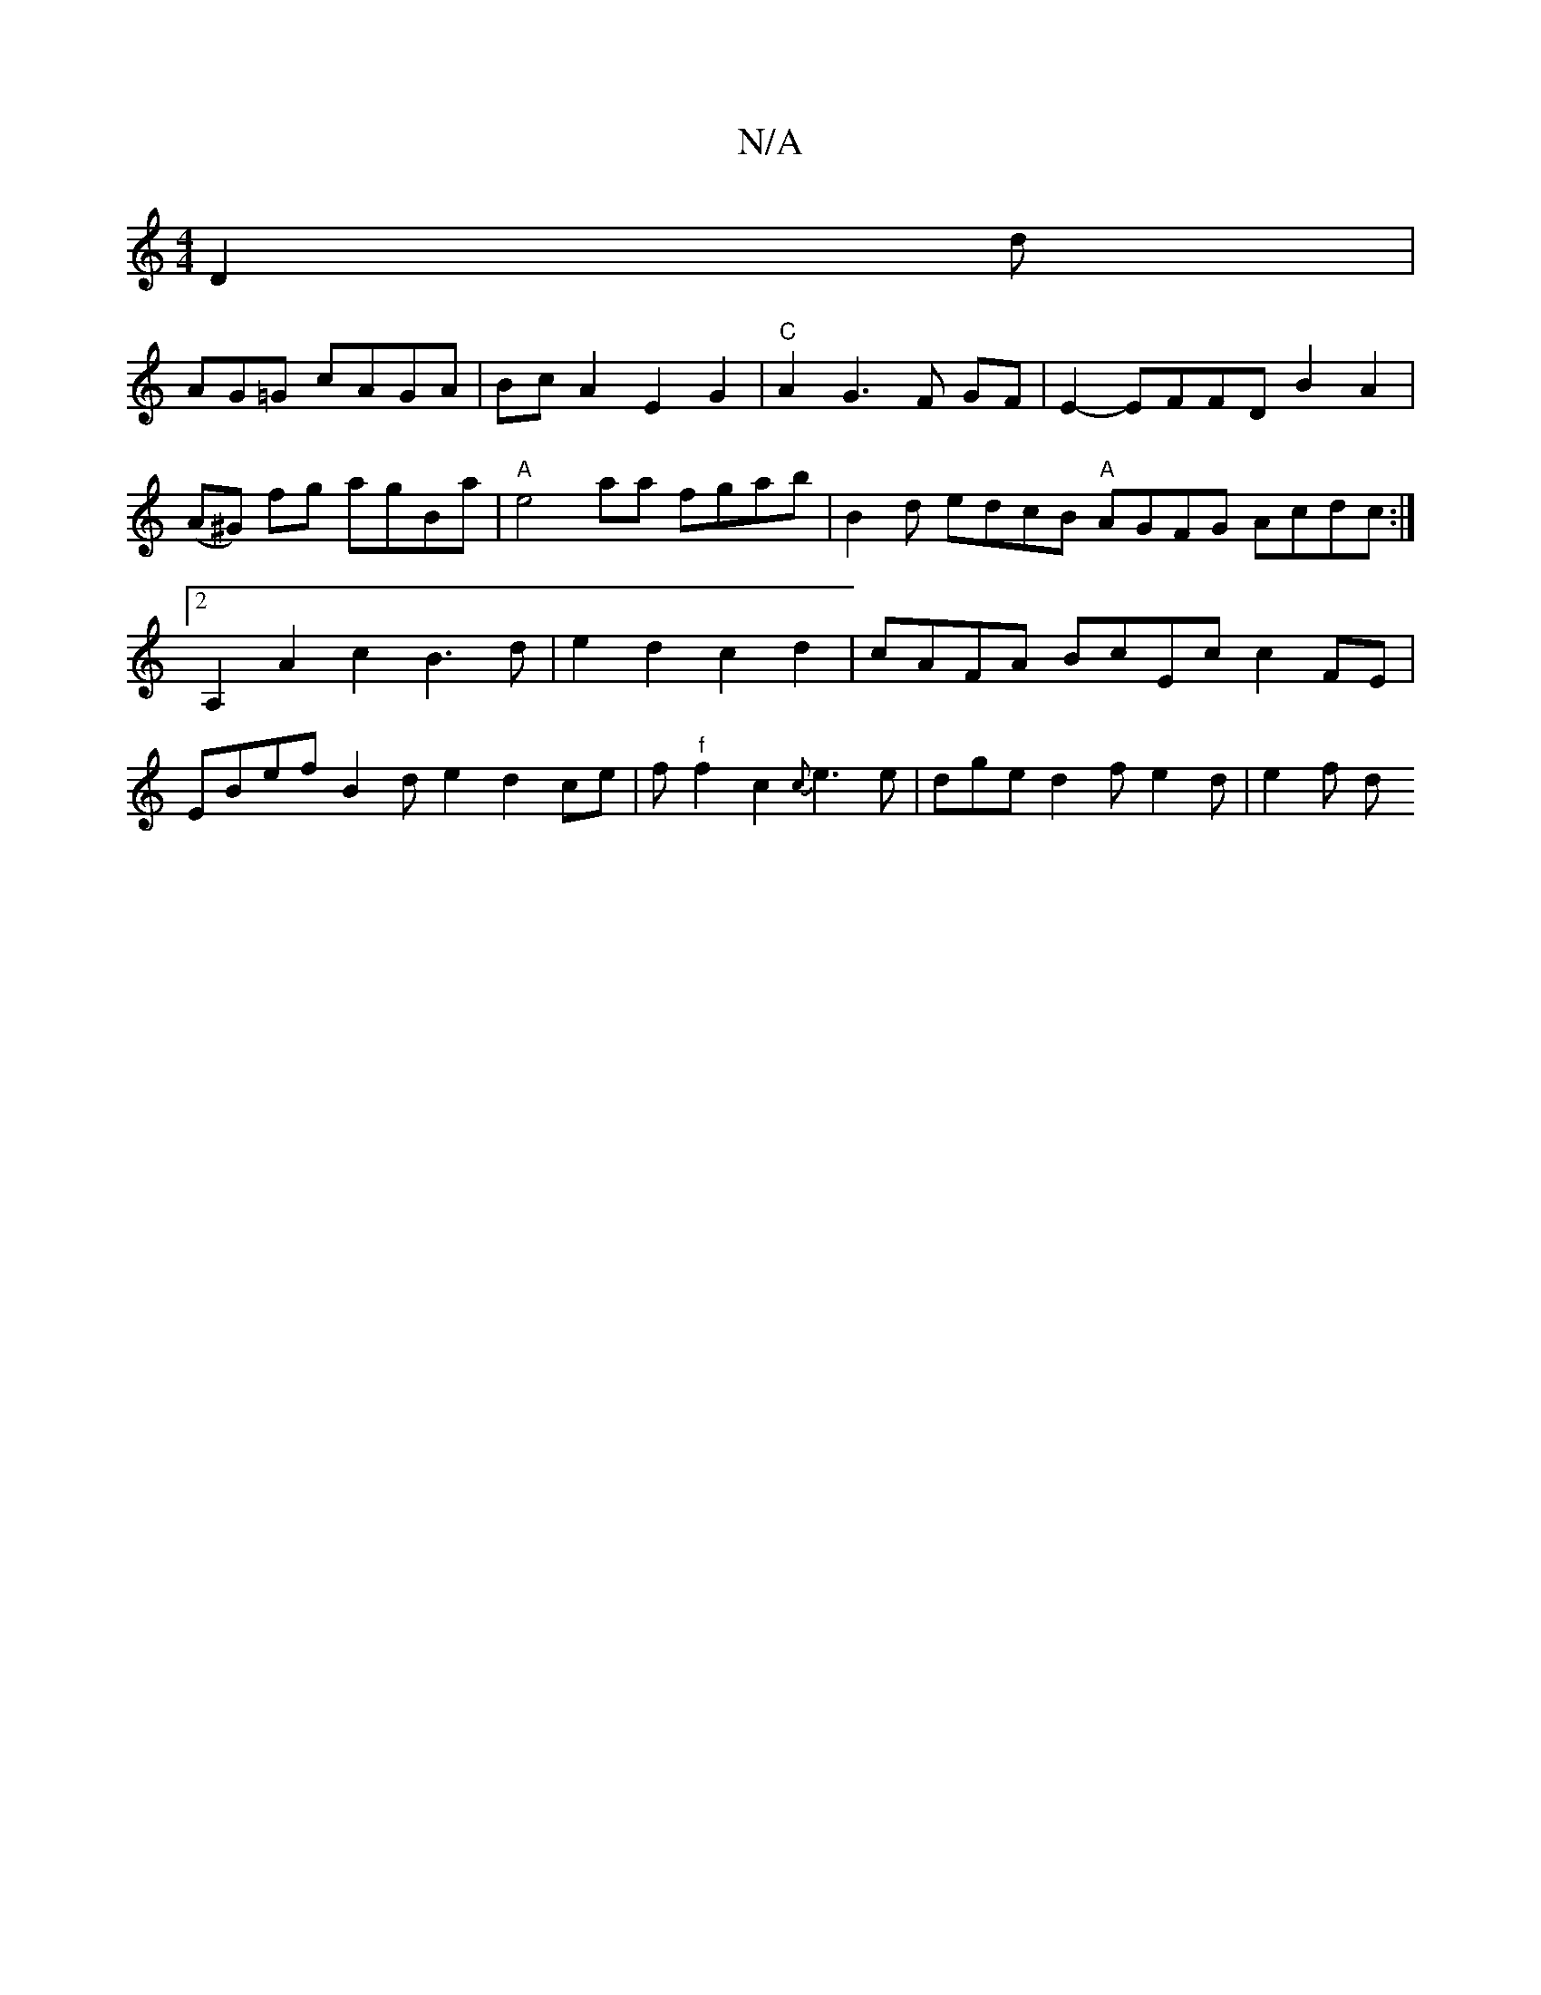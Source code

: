 X:1
T:N/A
M:4/4
R:N/A
K:Cmajor
D2d|!1/AG=G cAGA|BcA2E2G2 | "C" A2 G3 F GF | E2- EFFDB2A2|(A^G) fg agBa |"A"e4aa fgab | B2d edcB "A"AGFG Acdc:|2 A,2A2 c2B3d|e2d2c2d2| cAFA BcEc c2 FE|EBef B2de2d2ce|f"f"f2c2{c}e3e | dge d2f e2d|e2f d